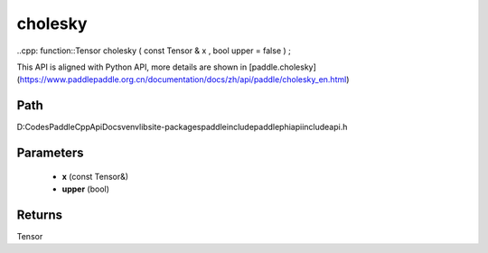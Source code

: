 .. _en_api_paddle_experimental_cholesky:

cholesky
-------------------------------

..cpp: function::Tensor cholesky ( const Tensor & x , bool upper = false ) ;


This API is aligned with Python API, more details are shown in [paddle.cholesky](https://www.paddlepaddle.org.cn/documentation/docs/zh/api/paddle/cholesky_en.html)

Path
:::::::::::::::::::::
D:\Codes\PaddleCppApiDocs\venv\lib\site-packages\paddle\include\paddle\phi\api\include\api.h

Parameters
:::::::::::::::::::::
	- **x** (const Tensor&)
	- **upper** (bool)

Returns
:::::::::::::::::::::
Tensor
